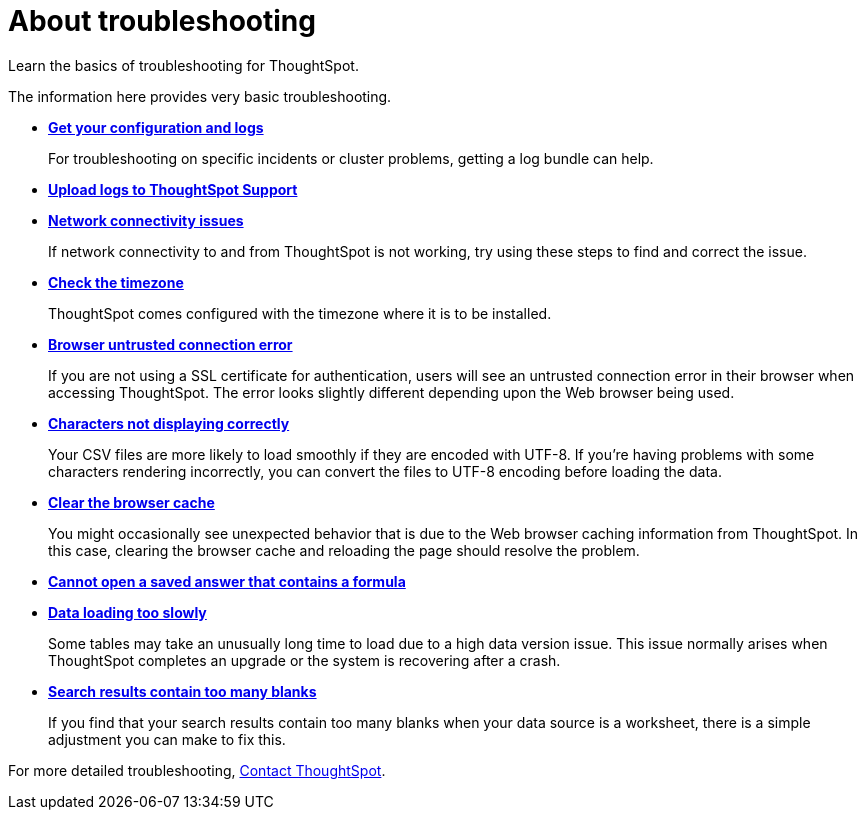 = About troubleshooting
:last_updated: 11/18/2019

Learn the basics of troubleshooting for ThoughtSpot.

The information here provides very basic troubleshooting.

* *xref:get-logs.adoc[Get your configuration and logs]*
+
For troubleshooting on specific incidents or cluster problems, getting a log bundle can help.
* *xref:upload-logs-egnyte.adoc[Upload logs to ThoughtSpot Support]*
* *xref:check-connectivity.adoc[Network connectivity issues]*
+
If network connectivity to and from ThoughtSpot is not working, try using these steps to find and correct the issue.
* *xref:set-timezone.adoc[Check the timezone]*
+
ThoughtSpot comes configured with the timezone where it is to be installed.
* *xref:certificate-warning.adoc[Browser untrusted connection error]*
+
If you are not using a SSL certificate for authentication, users will see an untrusted connection error in their browser when accessing ThoughtSpot.
The error looks slightly different depending upon the Web browser being used.
* *xref:char-encoding.adoc[Characters not displaying correctly]*
+
Your CSV files are more likely to load smoothly if they are encoded with UTF-8.
If you're having problems with some characters rendering incorrectly, you can convert the files to UTF-8 encoding before loading the data.
* *xref:clear-browser-cache.adoc[Clear the browser cache]*
+
You might occasionally see unexpected behavior that is due to the Web browser caching information from ThoughtSpot.
In this case, clearing the browser cache and reloading the page should resolve the problem.
* *xref:formula-date-problem.adoc[Cannot open a saved answer that contains a formula]*
* *xref:data-loading-too-slowly.adoc[Data loading too slowly]*
+
Some tables may take an unusually long time to load due to a high data version issue.
This issue normally arises when ThoughtSpot completes an upgrade or the system is recovering after a crash.
* *xref:search-too-many-blanks.adoc[Search results contain too many blanks]*
+
If you find that your search results contain too many blanks when your data source is a worksheet, there is a simple adjustment you can make to fix this.

For more detailed troubleshooting, xref:contact.adoc[Contact ThoughtSpot].
